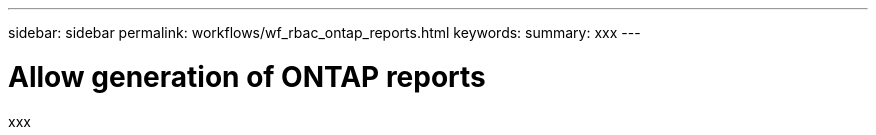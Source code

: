 ---
sidebar: sidebar
permalink: workflows/wf_rbac_ontap_reports.html
keywords: 
summary: xxx
---

= Allow generation of ONTAP reports
:hardbreaks:
:nofooter:
:icons: font
:linkattrs:
:imagesdir: ./media/

[.lead]
xxx